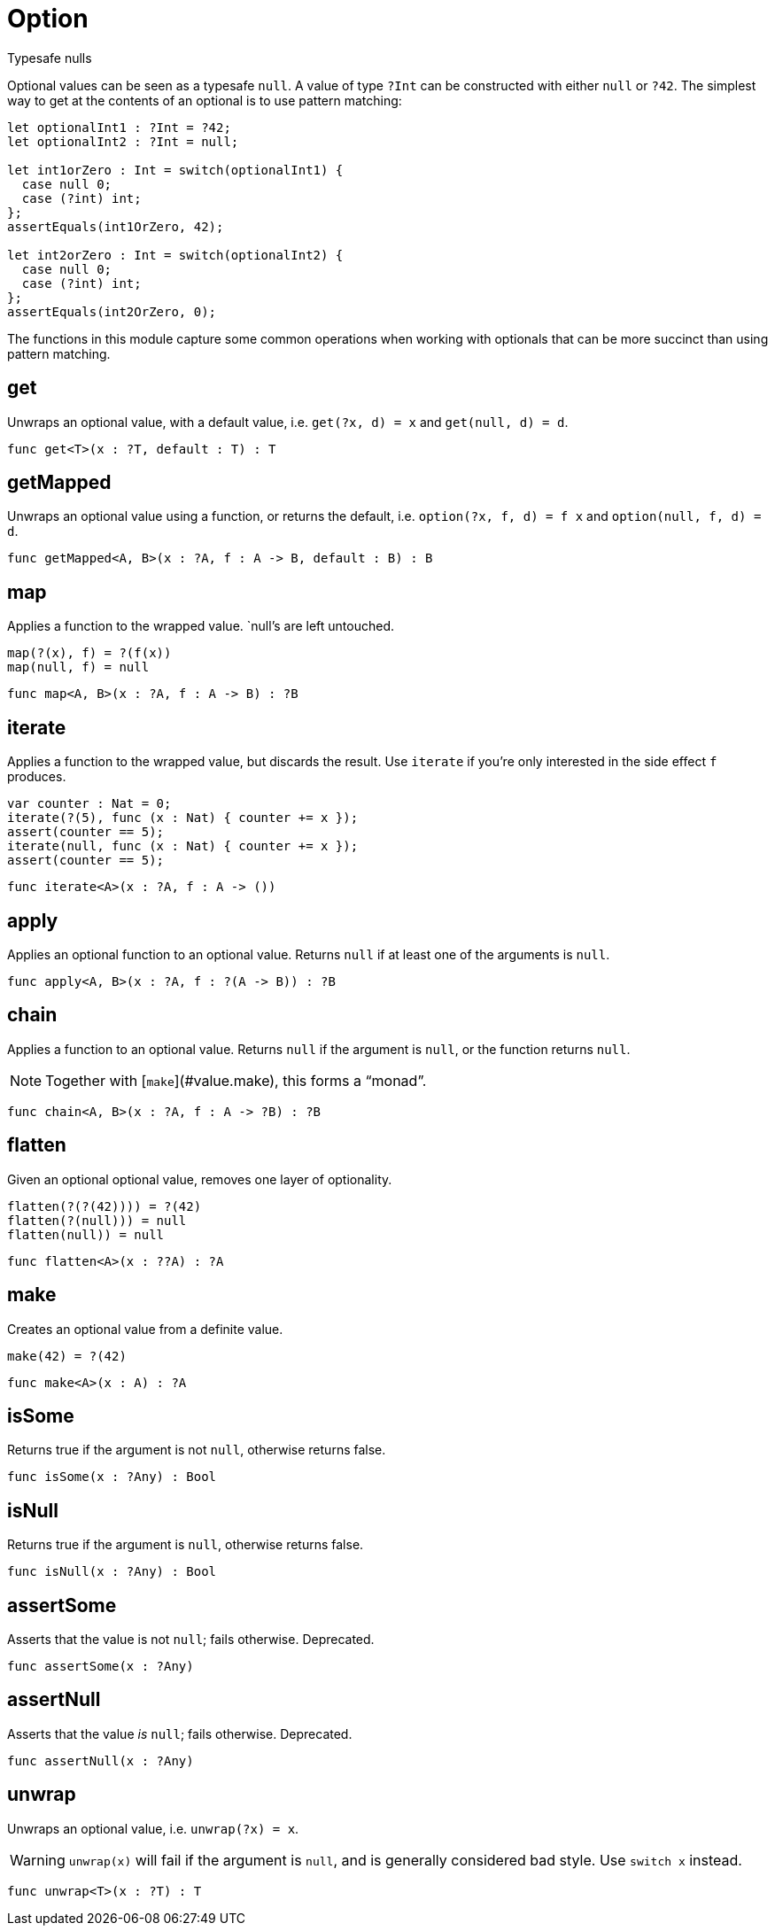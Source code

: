 [[module.Option]]
= Option

Typesafe nulls

Optional values can be seen as a typesafe `null`. A value of type `?Int` can
be constructed with either `null` or `?42`. The simplest way to get at the
contents of an optional is to use pattern matching:

```motoko
let optionalInt1 : ?Int = ?42;
let optionalInt2 : ?Int = null;

let int1orZero : Int = switch(optionalInt1) {
  case null 0;
  case (?int) int;
};
assertEquals(int1OrZero, 42);

let int2orZero : Int = switch(optionalInt2) {
  case null 0;
  case (?int) int;
};
assertEquals(int2OrZero, 0);
```

The functions in this module capture some common operations when working
with optionals that can be more succinct than using pattern matching.

[[value.get]]
== get

Unwraps an optional value, with a default value, i.e. `get(?x, d) = x` and
`get(null, d) = d`.

[source,motoko]
----
func get<T>(x : ?T, default : T) : T
----

[[value.getMapped]]
== getMapped

Unwraps an optional value using a function, or returns the default, i.e.
`option(?x, f, d) = f x` and `option(null, f, d) = d`.

[source,motoko]
----
func getMapped<A, B>(x : ?A, f : A -> B, default : B) : B
----

[[value.map]]
== map

Applies a function to the wrapped value. `null`'s are left untouched.
```
map(?(x), f) = ?(f(x))
map(null, f) = null
```

[source,motoko]
----
func map<A, B>(x : ?A, f : A -> B) : ?B
----

[[value.iterate]]
== iterate

Applies a function to the wrapped value, but discards the result. Use
`iterate` if you're only interested in the side effect `f` produces.

```
var counter : Nat = 0;
iterate(?(5), func (x : Nat) { counter += x });
assert(counter == 5);
iterate(null, func (x : Nat) { counter += x });
assert(counter == 5);
```

[source,motoko]
----
func iterate<A>(x : ?A, f : A -> ())
----

[[value.apply]]
== apply

Applies an optional function to an optional value. Returns `null` if at
least one of the arguments is `null`.

[source,motoko]
----
func apply<A, B>(x : ?A, f : ?(A -> B)) : ?B
----

[[value.chain]]
== chain

Applies a function to an optional value. Returns `null` if the argument is
`null`, or the function returns `null`.

NOTE: Together with [`make`](#value.make), this forms a “monad”.

[source,motoko]
----
func chain<A, B>(x : ?A, f : A -> ?B) : ?B
----

[[value.flatten]]
== flatten

Given an optional optional value, removes one layer of optionality.
```
flatten(?(?(42)))) = ?(42)
flatten(?(null))) = null
flatten(null)) = null
```

[source,motoko]
----
func flatten<A>(x : ??A) : ?A
----

[[value.make]]
== make

Creates an optional value from a definite value.
```
make(42) = ?(42)
```

[source,motoko]
----
func make<A>(x : A) : ?A
----

[[value.isSome]]
== isSome

Returns true if the argument is not `null`, otherwise returns false.

[source,motoko]
----
func isSome(x : ?Any) : Bool
----

[[value.isNull]]
== isNull

Returns true if the argument is `null`, otherwise returns false.

[source,motoko]
----
func isNull(x : ?Any) : Bool
----

[[value.assertSome]]
== assertSome

Asserts that the value is not `null`; fails otherwise.
Deprecated.

[source,motoko]
----
func assertSome(x : ?Any)
----

[[value.assertNull]]
== assertNull

Asserts that the value _is_ `null`; fails otherwise.
Deprecated.

[source,motoko]
----
func assertNull(x : ?Any)
----

[[value.unwrap]]
== unwrap

Unwraps an optional value, i.e. `unwrap(?x) = x`.

WARNING: `unwrap(x)` will fail if the argument is `null`, and is generally considered bad style. Use `switch x` instead.

[source,motoko]
----
func unwrap<T>(x : ?T) : T
----

